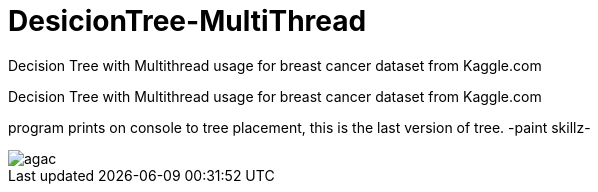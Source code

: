 # DesicionTree-MultiThread
Decision Tree with Multithread usage for breast cancer dataset from Kaggle.com

Decision Tree with Multithread usage for breast cancer dataset from Kaggle.com 


program prints on console to tree placement, this is the last version of tree. -paint skillz-

image::https://github.com/mustafademiray/DecisionTree-MultiThread/blob/master/agac.jpg[]
